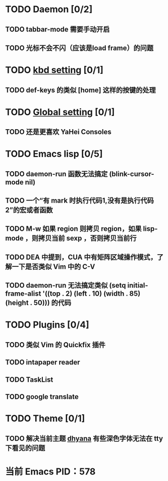 * TODO Daemon [0/2]
** TODO tabbar-mode 需要手动开启
** TODO 光标不会不闪（应该是load frame）的问题
* TODO [[file:conf/kbd-setting.el][kbd setting]] [0/1]
** TODO def-keys 的类似 [home] 这样的按键的处理
* TODO [[file:conf/global-setting.el][Global setting]] [0/1]
** TODO 还是更喜欢 YaHei Consoles
* TODO Emacs lisp [0/5]
** TODO daemon-run 函数无法搞定 (blink-cursor-mode nil)
** TODO 一个“有 mark 时执行代码1,没有是执行代码2”的宏或者函数
** TODO M-w 如果 region 则拷贝 region，如果 lisp-mode ，则拷贝当前 sexp ，否则拷贝当前行
** TODO DEA 中提到，CUA 中有矩阵区域操作模式，了解一下是否类似 Vim 中的 C-V
** TODO daemon-run 无法搞定类似 (setq initial-frame-alist '((top . 2) (left . 10) (width . 85) (height . 50))) 的代码
* TODO Plugins [0/4]
** TODO 类似 Vim 的 Quickfix 插件
** TODO intapaper reader
** TODO TaskList
** TODO google translate
* TODO Theme [0/1]
** TODO 解决当前主题 [[file:themes/color-theme-dhyana.el][dhyana]] 有些深色字体无法在 tty 下看见的问题


* 当前 Emacs PID：578
